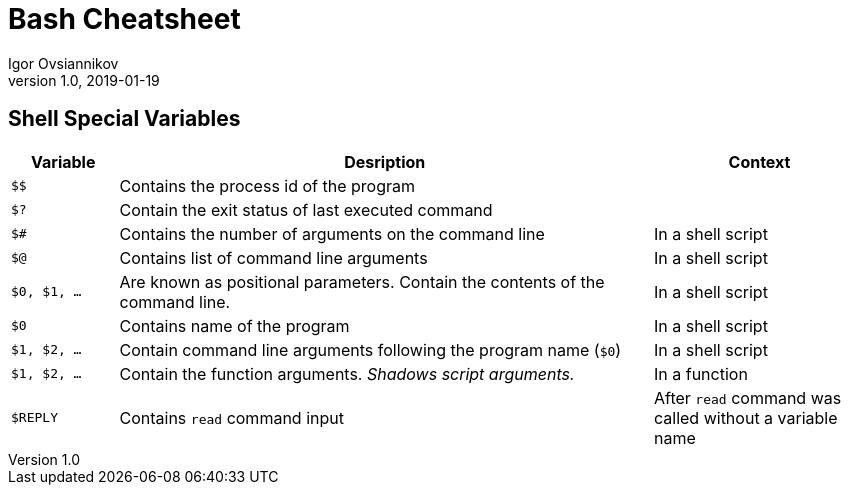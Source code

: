 = Bash Cheatsheet
Igor Ovsiannikov
v1.0, 2019-01-19

== Shell Special Variables

[cols="^1,5,2",options=header]
|===
|Variable
|Desription
|Context

|`$$`
|Contains the process id of the program
|

|`$?`
|Contain the exit status of last executed command
|

|`$#`
|Contains the number of arguments on the command line
|In a shell script

|`$@`
|Contains list of command line arguments
|In a shell script

|`$0, $1, ...`
|Are known as positional parameters. Contain the contents of the command line.
|In a shell script

|`$0`
|Contains name of the program
|In a shell script

|`$1, $2, ...`
|Contain command line arguments following the program name (`$0`)
|In a shell script

|`$1, $2, ...`
|Contain the function arguments. _Shadows script arguments._
|In a function

|`$REPLY`
|Contains `read` command input
|After `read` command was called without a variable name

|===


